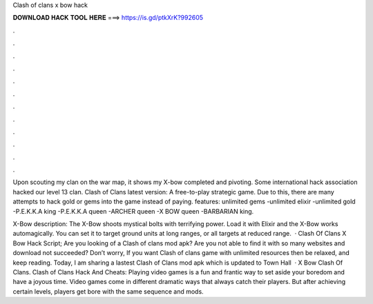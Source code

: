 Clash of clans x bow hack



𝐃𝐎𝐖𝐍𝐋𝐎𝐀𝐃 𝐇𝐀𝐂𝐊 𝐓𝐎𝐎𝐋 𝐇𝐄𝐑𝐄 ===> https://is.gd/ptkXrK?992605



.



.



.



.



.



.



.



.



.



.



.



.

Upon scouting my clan on the war map, it shows my X-bow completed and pivoting. Some international hack association hacked our level 13 clan. Clash of Clans latest version: A free-to-play strategic game. Due to this, there are many attempts to hack gold or gems into the game instead of paying. features: unlimited gems -unlimited elixir -unlimited gold -P.E.K.K.A king -P.E.K.K.A queen -ARCHER queen -X BOW queen -BARBARIAN king.

X-Bow description: The X-Bow shoots mystical bolts with terrifying power. Load it with Elixir and the X-Bow works automagically. You can set it to target ground units at long ranges, or all targets at reduced range.  · Clash Of Clans X Bow Hack Script; Are you looking of a Clash of clans mod apk? Are you not able to find it with so many websites and download not succeeded? Don’t worry, If you want Clash of clans game with unlimited resources then be relaxed, and keep reading. Today, I am sharing a lastest Clash of Clans mod apk which is updated to Town Hall   · X Bow Clash Of Clans. Clash of Clans Hack And Cheats: Playing video games is a fun and frantic way to set aside your boredom and have a joyous time. Video games come in different dramatic ways that always catch their players. But after achieving certain levels, players get bore with the same sequence and mods.
